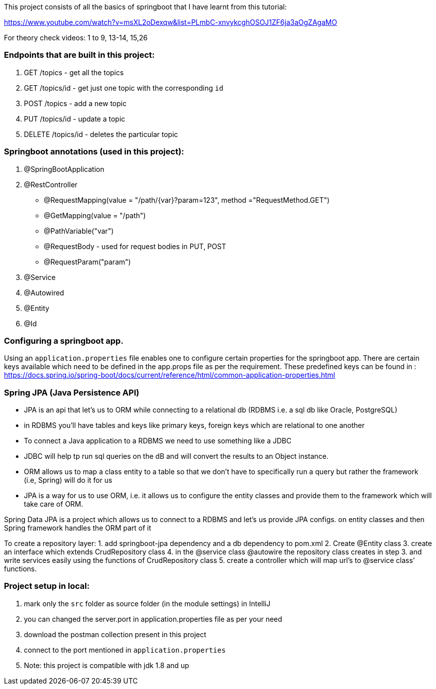 This project consists of all the basics of springboot that I have learnt from this tutorial:

https://www.youtube.com/watch?v=msXL2oDexqw&list=PLmbC-xnvykcghOSOJ1ZF6ja3aOgZAgaMO

For theory check videos: 1 to 9, 13-14, 15,26

=== Endpoints that are built in this project:

1. GET /topics - get all the topics
2. GET /topics/id - get just one topic with the corresponding `id`
3. POST /topics  - add a new topic
4. PUT /topics/id  -  update a topic
5. DELETE /topics/id  - deletes the particular topic

=== Springboot annotations (used in this project):

1. @SpringBootApplication
2. @RestController
 - @RequestMapping(value = "/path/{var}?param=123", method ="RequestMethod.GET")
 - @GetMapping(value = "/path")
 - @PathVariable("var")
 - @RequestBody - used for request bodies in PUT, POST
 - @RequestParam("param")
3. @Service
4. @Autowired
5. @Entity
6. @Id

=== Configuring a springboot app.
Using  an `application.properties` file enables one to configure certain properties for the springboot app.
There are certain keys available which need to be defined in the app.props file as per the requirement.
These predefined keys can be found in : https://docs.spring.io/spring-boot/docs/current/reference/html/common-application-properties.html

=== Spring JPA (Java Persistence API)
- JPA is an api that let's us to ORM while connecting to a relational db (RDBMS i.e. a sql db like Oracle, PostgreSQL)
- in RDBMS you'll have tables and keys like primary keys, foreign keys which are relational to one another
- To connect a Java application to a RDBMS we need to use something like a JDBC
- JDBC will help tp run sql queries on the dB and will convert the results to an Object instance.
- ORM allows us to map a class entity to a table so that we don't have to specifically run a query but rather the framework (i.e, Spring) will do it for us
- JPA is a way for us to use ORM, i.e. it allows us to configure the entity classes and provide them to the framework which will take care of ORM.

Spring Data JPA is a project which allows us to connect to a RDBMS and let's us provide JPA configs. on entity classes and then Spring framework handles the ORM part of it

To create a repository layer:
1. add springboot-jpa dependency and a db dependency to pom.xml
2. Create @Entity class
3. create an interface which extends CrudRepository class
4. in the @service class @autowire the repository class creates in step 3. and write services easily using the functions of CrudRepository class
5. create a controller which will map url's to @service class' functions.

=== Project setup in local:
1. mark only the `src` folder as source folder (in the module settings) in IntelliJ
2. you can changed the server.port in application.properties file as per your need
3. download the postman collection present in this project
4. connect to the port mentioned in `application.properties`
5. Note: this project is compatible with jdk 1.8 and up